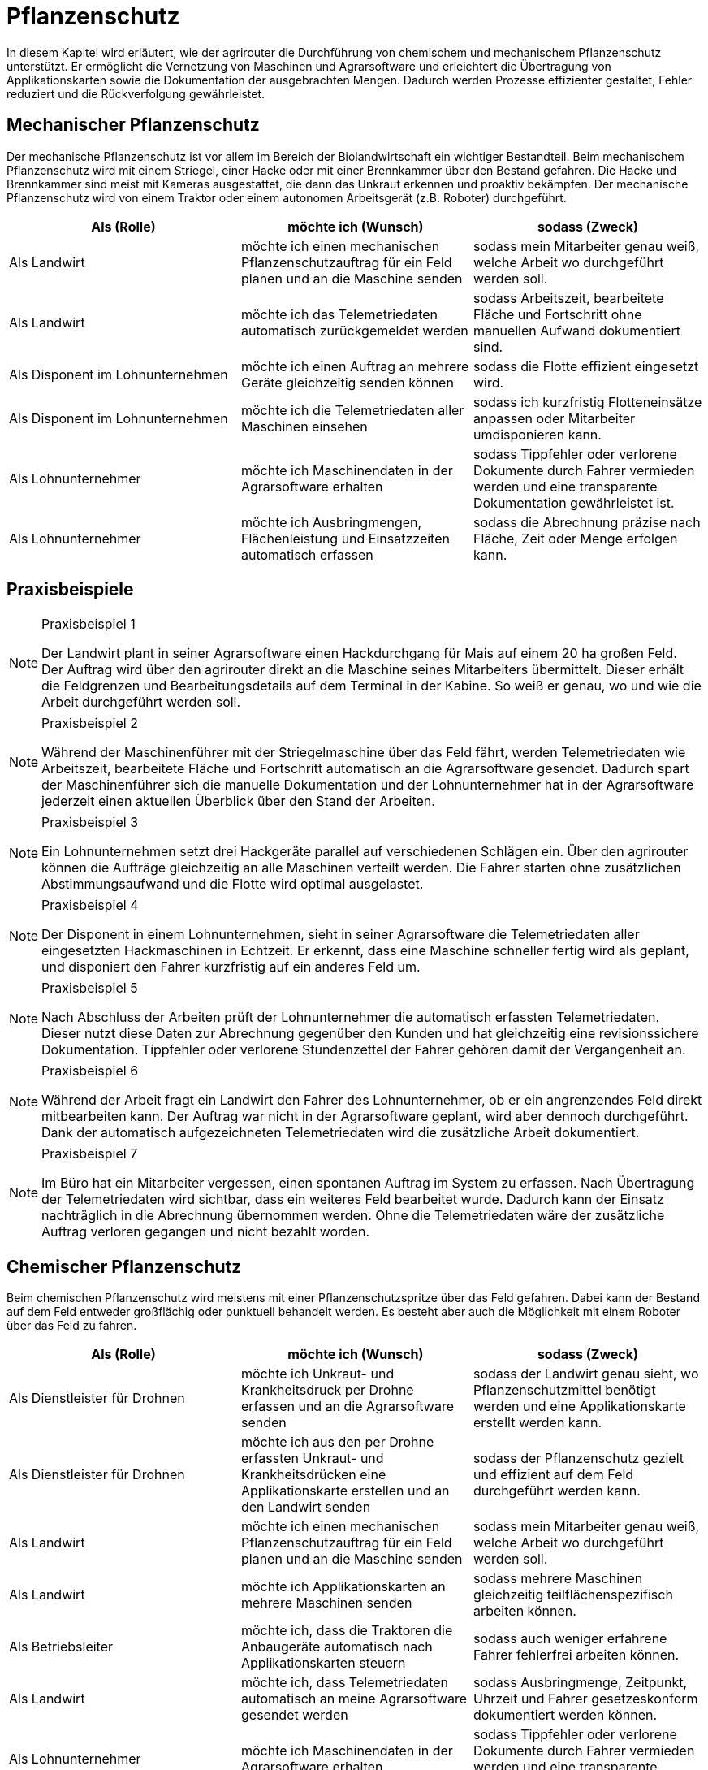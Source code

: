 = Pflanzenschutz

In diesem Kapitel wird erläutert, wie der agrirouter die Durchführung von chemischem und mechanischem Pflanzenschutz unterstützt. Er ermöglicht die Vernetzung von Maschinen und Agrarsoftware und erleichtert die Übertragung von Applikationskarten sowie die Dokumentation der ausgebrachten Mengen. Dadurch werden Prozesse effizienter gestaltet, Fehler reduziert und die Rückverfolgung gewährleistet.

[#mechanic-plantprotection]
== Mechanischer Pflanzenschutz
Der mechanische Pflanzenschutz ist vor allem im Bereich der Biolandwirtschaft ein wichtiger Bestandteil. Beim mechanischem Pflanzenschutz wird mit einem Striegel, einer Hacke oder mit einer Brennkammer über den Bestand gefahren. Die Hacke und Brennkammer sind meist mit Kameras ausgestattet, die dann das Unkraut erkennen und proaktiv bekämpfen. Der mechanische Pflanzenschutz wird von einem Traktor oder einem autonomen Arbeitsgerät (z.B. Roboter) durchgeführt.

[cols="3*", options="header"]
|===
|Als (Rolle) |möchte ich (Wunsch) |sodass (Zweck)

|Als Landwirt
|möchte ich einen mechanischen Pflanzenschutzauftrag für ein Feld planen und an die Maschine senden
|sodass mein Mitarbeiter genau weiß, welche Arbeit wo durchgeführt werden soll.

|Als Landwirt
|möchte ich das Telemetriedaten automatisch zurückgemeldet werden
|sodass Arbeitszeit, bearbeitete Fläche und Fortschritt ohne manuellen Aufwand dokumentiert sind.

|Als Disponent im Lohnunternehmen
|möchte ich einen Auftrag an mehrere Geräte gleichzeitig senden können
|sodass die Flotte effizient eingesetzt wird.

|Als Disponent im Lohnunternehmen
|möchte ich die Telemetriedaten aller Maschinen einsehen
|sodass ich kurzfristig Flotteneinsätze anpassen oder Mitarbeiter umdisponieren kann.

|Als Lohnunternehmer
|möchte ich Maschinendaten in der Agrarsoftware erhalten
|sodass Tippfehler oder verlorene Dokumente durch Fahrer vermieden werden und eine transparente Dokumentation gewährleistet ist.

|Als Lohnunternehmer
|möchte ich Ausbringmengen, Flächenleistung und Einsatzzeiten automatisch erfassen
|sodass die Abrechnung präzise nach Fläche, Zeit oder Menge erfolgen kann.
|=== 

== Praxisbeispiele
[NOTE]
.Praxisbeispiel 1
====
Der Landwirt plant in seiner Agrarsoftware einen Hackdurchgang für Mais auf einem 20 ha großen Feld. Der Auftrag wird über den agrirouter direkt an die Maschine seines Mitarbeiters übermittelt. Dieser erhält die Feldgrenzen und Bearbeitungsdetails auf dem Terminal in der Kabine. So weiß er genau, wo und wie die Arbeit durchgeführt werden soll.
====

[NOTE]
.Praxisbeispiel 2
====
Während der Maschinenführer mit der Striegelmaschine über das Feld fährt, werden Telemetriedaten wie Arbeitszeit, bearbeitete Fläche und Fortschritt automatisch an die Agrarsoftware gesendet. Dadurch spart der Maschinenführer sich die manuelle Dokumentation und der Lohnunternehmer hat in der Agrarsoftware jederzeit einen aktuellen Überblick über den Stand der Arbeiten.
====

[NOTE]
.Praxisbeispiel 3
====
Ein Lohnunternehmen setzt drei Hackgeräte parallel auf verschiedenen Schlägen ein. Über den agrirouter können die Aufträge gleichzeitig an alle Maschinen verteilt werden. Die Fahrer starten ohne zusätzlichen Abstimmungsaufwand und die Flotte wird optimal ausgelastet.
====

[NOTE]
.Praxisbeispiel 4
====
Der Disponent in einem Lohnunternehmen, sieht in seiner Agrarsoftware die Telemetriedaten aller eingesetzten Hackmaschinen in Echtzeit. Er erkennt, dass eine Maschine schneller fertig wird als geplant, und disponiert den Fahrer kurzfristig auf ein anderes Feld um.
====

[NOTE]
.Praxisbeispiel 5
====
Nach Abschluss der Arbeiten prüft der Lohnunternehmer die automatisch erfassten Telemetriedaten. Dieser nutzt diese Daten zur Abrechnung gegenüber den Kunden und hat gleichzeitig eine revisionssichere Dokumentation. Tippfehler oder verlorene Stundenzettel der Fahrer gehören damit der Vergangenheit an.
====

[NOTE]
.Praxisbeispiel 6
====
Während der Arbeit fragt ein Landwirt den Fahrer des Lohnunternehmer, ob er ein angrenzendes Feld direkt mitbearbeiten kann. Der Auftrag war nicht in der Agrarsoftware geplant, wird aber dennoch durchgeführt. Dank der automatisch aufgezeichneten Telemetriedaten wird die zusätzliche Arbeit dokumentiert.
====

[NOTE]
.Praxisbeispiel 7
====
Im Büro hat ein Mitarbeiter vergessen, einen spontanen Auftrag im System zu erfassen. Nach Übertragung der Telemetriedaten wird sichtbar, dass ein weiteres Feld bearbeitet wurde. Dadurch kann der Einsatz nachträglich in die Abrechnung übernommen werden. Ohne die Telemetriedaten wäre der zusätzliche Auftrag verloren gegangen und nicht bezahlt worden.
====

[#chemical-plantprotection]
== Chemischer Pflanzenschutz
Beim chemischen Pflanzenschutz wird meistens mit einer Pflanzenschutzspritze über das Feld gefahren. Dabei kann der Bestand auf dem Feld entweder großflächig oder punktuell behandelt werden. Es besteht aber auch die Möglichkeit mit einem Roboter über das Feld zu fahren.

[cols="3*", options="header"]
|===
|Als (Rolle) |möchte ich (Wunsch) |sodass (Zweck)

|Als Dienstleister für Drohnen
|möchte ich Unkraut- und Krankheitsdruck per Drohne erfassen und an die Agrarsoftware senden
|sodass der Landwirt genau sieht, wo Pflanzenschutzmittel benötigt werden und eine Applikationskarte erstellt werden kann.

|Als Dienstleister für Drohnen
|möchte ich aus den per Drohne erfassten Unkraut- und Krankheitsdrücken eine Applikationskarte erstellen und an den Landwirt senden
|sodass der Pflanzenschutz gezielt und effizient auf dem Feld durchgeführt werden kann.

|Als Landwirt
|möchte ich einen mechanischen Pflanzenschutzauftrag für ein Feld planen und an die Maschine senden
|sodass mein Mitarbeiter genau weiß, welche Arbeit wo durchgeführt werden soll.

|Als Landwirt
|möchte ich Applikationskarten an mehrere Maschinen senden
|sodass mehrere Maschinen gleichzeitig teilflächenspezifisch arbeiten können.

|Als Betriebsleiter
|möchte ich, dass die Traktoren die Anbaugeräte automatisch nach Applikationskarten steuern
|sodass auch weniger erfahrene Fahrer fehlerfrei arbeiten können.

|Als Landwirt
|möchte ich, dass Telemetriedaten automatisch an meine Agrarsoftware gesendet werden
|sodass Ausbringmenge, Zeitpunkt, Uhrzeit und Fahrer gesetzeskonform dokumentiert werden können.

|Als Lohnunternehmer
|möchte ich Maschinendaten in der Agrarsoftware erhalten
|sodass Tippfehler oder verlorene Dokumente durch Fahrer vermieden werden und eine transparente Dokumentation gewährleistet ist.

|Als Lohnunternehmer
|möchte ich Ausbringmengen, Flächenleistung und Einsatzzeiten automatisch erfassen
|sodass die Abrechnung präzise nach Fläche, Zeit oder Menge erfolgen kann.
|===

== Praxisbeispiele
[NOTE]
.Praxisbeispiel 1
====
Der Dienstleister für Drohnen nutzt Drohnen, um Unkrautdruck auf den Feldern des Landwirts zu erfassen. Die Daten werden automatisch an die Agrarsoftware gesendet. Darauf basierend wird in der Agrarsoftware eine Applikationskarte für den Pflanzenschutz erstellt. Der Landwirt kann die Karte direkt an den Traktor senden, der die chemischen Mittel punktgenau ausbringt. Telemetriedaten werden automatisch zurückgemeldet, sodass Ausbringmenge, Zeitpunkt und Fahrer dokumentiert sind.
====

[NOTE]
.Praxisbeispiel 2
====
Der Lohnunternehmer plant mehrere Applikationskarten für unterschiedliche Felder und Schläge. Diese Karten werden über den agrirouter an die Maschinenflotte gesendet. Jeder Fahrer kann sofort die geplanten Aufträge abarbeiten, ohne selbst Karten erstellen oder manuell Daten erfassen zu müssen.  
Die automatische Rückmeldung stellt sicher, dass die gesetzlich vorgeschriebene Dokumentation jederzeit vorliegt.
====

[NOTE]
.Praxisbeispiel 3
====
Durch die Telemetriedaten der Maschinen sieht der Lohnunternehmer jederzeit, welche Flächen bereits behandelt wurden. Somit kann dieser den Fortschritt genau überwachen und bei Bedarf nachjustieren.
====

[NOTE]
.Praxisbeispiel 4
====
Der Landwirt erstellt eine Applikationskarte für einen benachbarten Schlag, der an mehrere Maschinen gesendet wird. Die Fahrer können gleichzeitig arbeiten, während die Agrarsoftware die Telemetrie sammelt und automatisch dokumentiert. Die zentrale Rückmeldung erspart manuelle Aufzeichnungen und verringert Fehler bei der Dokumentation.
====

[NOTE]
.Praxisbeispiel 5
====
Im Büro hat ein Mitarbeiter vergessen, einen spontanen Auftrag im System zu erfassen. Nach Übertragung der Telemetriedaten wird sichtbar, dass ein weiteres Feld bearbeitet wurde. Dadurch kann der Einsatz nachträglich in die Abrechnung übernommen werden. Ohne die Telemetriedaten wäre der zusätzliche Auftrag verloren gegangen und nicht bezahlt worden.
====